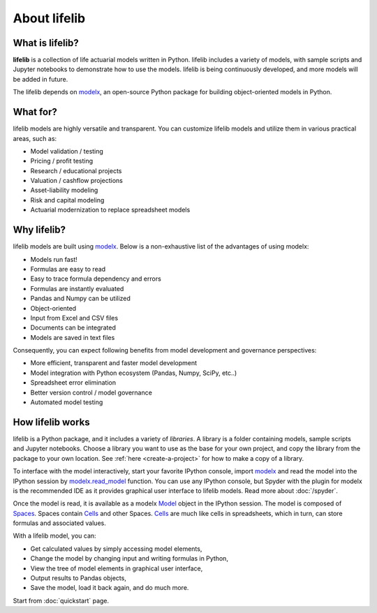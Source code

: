 
About lifelib
=============

.. _what-is-lifelib:

What is lifelib?
----------------

**lifelib** is a collection of life actuarial models written in Python.
lifelib includes a variety of models, with sample scripts
and Jupyter notebooks to demonstrate how to use the models.
lifelib is being continuously developed, and more models will be added
in future.

The lifelib depends on `modelx`_, an open-source
Python package for building object-oriented models in Python.


.. _what-for:

What for?
---------

lifelib models are highly versatile and transparent.
You can customize lifelib models and utilize them
in various practical areas, such as:

- Model validation / testing
- Pricing / profit testing
- Research / educational projects
- Valuation / cashflow projections
- Asset-liability modeling
- Risk and capital modeling
- Actuarial modernization to replace spreadsheet models


Why lifelib?
------------

lifelib models are built using `modelx`_.
Below is a non-exhaustive list of the advantages of using modelx:

* Models run fast!
* Formulas are easy to read
* Easy to trace formula dependency and errors
* Formulas are instantly evaluated
* Pandas and Numpy can be utilized
* Object-oriented
* Input from Excel and CSV files
* Documents can be integrated
* Models are saved in text files

Consequently, you can expect following benefits from
model development and governance perspectives:

- More efficient, transparent and faster model development
- Model integration with Python ecosystem (Pandas, Numpy, SciPy, etc..)
- Spreadsheet error elimination
- Better version control / model governance
- Automated model testing


.. _how-lifelib-works:

How lifelib works
------------------

lifelib is a Python package, and it includes a variety of *libraries*.
A library is a folder containing models, sample scripts and Jupyter notebooks.
Choose a library you want to use as the base for
your own project, and copy the library from the package
to your own location. See :ref:`here <create-a-project>` for how to make
a copy of a library.

To interface with the model interactively,
start your favorite IPython console, import `modelx`_
and read the model into the IPython session by `modelx.read_model`_ function.
You can use any IPython console, but Spyder with the plugin for modelx
is the recommended IDE as it provides graphical user interface
to lifelib models. Read more about
:doc:`/spyder`.


.. _modelx.read_model: https://docs.modelx.io/en/latest/reference/generated/modelx.read_model.html

Once the model is read, it is available as a modelx `Model`_ object
in the IPython session. The model is composed of `Spaces`_.
Spaces contain `Cells`_ and other Spaces.
`Cells`_ are much like cells in spreadsheets, which in turn, can store
formulas and associated values.

With a lifelib model, you can:

- Get calculated values by simply accessing model elements,
- Change the model by changing input and writing formulas in Python,
- View the tree of model elements in graphical user interface,
- Output results to Pandas objects,
- Save the model, load it back again, and do much more.

Start from :doc:`quickstart` page.


.. _modelx: http://docs.modelx.io
.. _Model: https://docs.modelx.io/en/latest/reference/model.html
.. _Spaces: https://docs.modelx.io/en/latest/reference/space/index.html
.. _Cells: https://docs.modelx.io/en/latest/reference/cells.html
